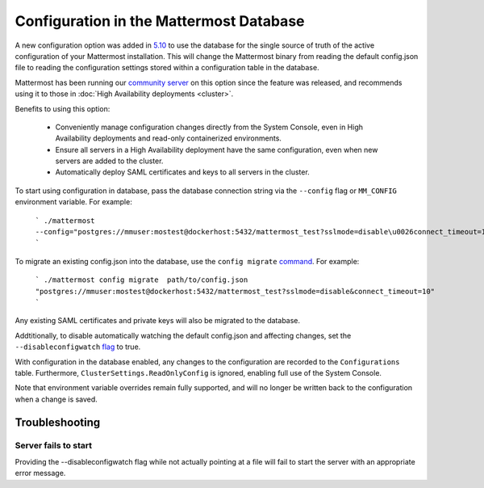 Configuration in the Mattermost Database
=========================================
A new configuration option was added in `5.10 <https://docs.mattermost.com/administration/changelog.html#configuration-in-database>`_ to use the database for the single source of truth of the active configuration of your Mattermost installation. This will change the Mattermost binary from reading the default config.json file to reading the configuration settings stored within a configuration table in the database. 

Mattermost has been running our `community server <https://community.mattermost.com>`_ on this option since the feature was released, and recommends using it to those in :doc:`High Availability deployments <cluster>`.

Benefits to using this option:

  - Conveniently manage configuration changes directly from the System Console, even in High Availability deployments and read-only containerized environments.
  - Ensure all servers in a High Availability deployment have the same configuration, even when new servers are added to the cluster.
  - Automatically deploy SAML certificates and keys to all servers in the cluster.

To start using configuration in database, pass the database connection string via the ``--config`` flag or ``MM_CONFIG`` environment variable. For example:

    ```
    ./mattermost --config="postgres://mmuser:mostest@dockerhost:5432/mattermost_test?sslmode=disable\u0026connect_timeout=10"
    ```

To migrate an existing config.json into the database, use the ``config migrate`` `command <https://docs.mattermost.com/administration/command-line-tools.html#mattermost-config-migrate>`_. For example:

    ```
    ./mattermost config migrate  path/to/config.json "postgres://mmuser:mostest@dockerhost:5432/mattermost_test?sslmode=disable&connect_timeout=10"
    ```

Any existing SAML certificates and private keys will also be migrated to the database.

Addtitionally, to disable automatically watching the default config.json and affecting changes, set the ``--disableconfigwatch`` `flag <https://docs.mattermost.com/administration/command-line-tools.html#mattermost>`_ to true.

With configuration in the database enabled, any changes to the configuration are recorded to the ``Configurations`` table. Furthermore, ``ClusterSettings.ReadOnlyConfig`` is ignored, enabling full use of the System Console.

Note that environment variable overrides remain fully supported, and will no longer be written back to the configuration when a change is saved.


Troubleshooting
-----------------

Server fails to start 
~~~~~~~~~~~~~~~~~~~~~
Providing the --disableconfigwatch flag while not actually pointing at a file will fail to start the server with an appropriate error message.
